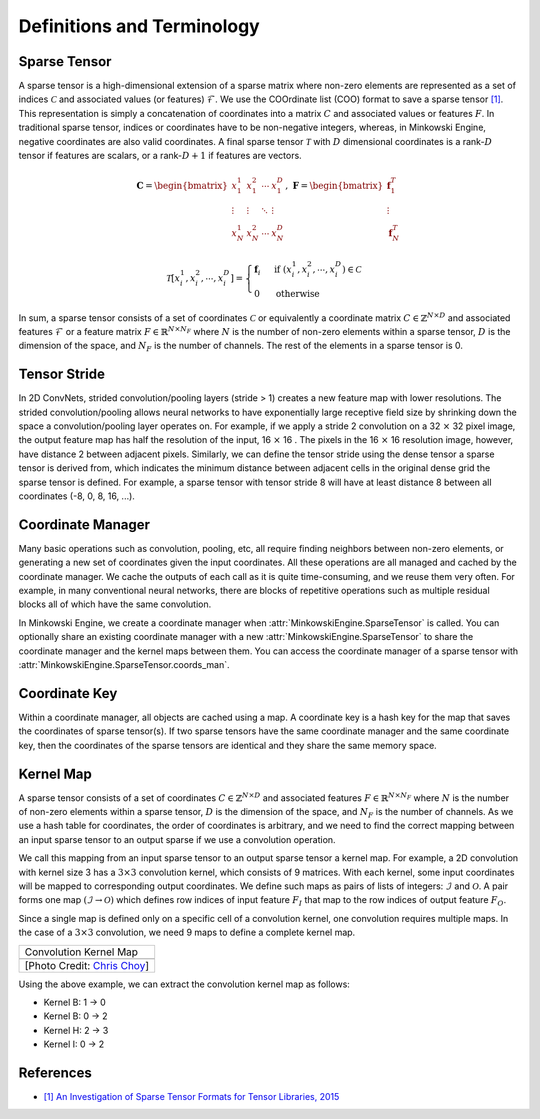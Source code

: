Definitions and Terminology
===========================

Sparse Tensor
-------------

A sparse tensor is a high-dimensional extension of a sparse matrix where non-zero elements are represented as a set of indices :math:`\mathcal{C}` and associated values (or features) :math:`\mathcal{F}`. We use the COOrdinate list (COO) format to save a sparse tensor `[1] <http://groups.csail.mit.edu/commit/papers/2016/parker-thesis.pdf>`_. This representation is simply a concatenation of coordinates into a matrix :math:`C` and associated values or features :math:`F`. In traditional sparse tensor, indices or coordinates have to be non-negative integers, whereas, in Minkowski Engine, negative coordinates are also valid coordinates. A final sparse tensor :math:`\mathscr{T}` with :math:`D` dimensional coordinates is a rank-:math:`D` tensor if features are scalars, or a rank-:math:`D + 1` if features are vectors.

.. math::

   \mathbf{C} = \begin{bmatrix}
   x_1^1   & x_1^2  & \cdots & x_1^D  \\
    \vdots & \vdots & \ddots & \vdots \\
   x_N^1   & x_N^2  & \cdots & x_N^D
   \end{bmatrix}, \; \mathbf{F} = \begin{bmatrix}
   \mathbf{f}_1^T\\
   \vdots\\
   \mathbf{f}_N^T
   \end{bmatrix}

.. math::

   \mathscr{T}[x^1_i,  x^2_i,  \cdots, x^D_i] = \begin{cases}
      \mathbf{f}_i \;\; & \text{if} \; (x^1_i,  x^2_i, \cdots, x^D_i) \in \mathcal{C} \\
      0   \;\; & \text{otherwise}
   \end{cases}

In sum, a sparse tensor consists of a set of coordinates :math:`\mathcal{C}` or equivalently a coordinate matrix :math:`C \in \mathbb{Z}^{N \times D}` and associated features :math:`\mathcal{F}` or a feature matrix :math:`F \in \mathbb{R}^{N \times N_F}` where :math:`N` is the number of non-zero elements within a sparse tensor, :math:`D` is the dimension of the space, and :math:`N_F` is the number of channels. The rest of the elements in a sparse tensor is 0.


Tensor Stride
-------------

In 2D ConvNets, strided convolution/pooling layers (stride > 1) creates a new feature map with lower resolutions. The strided convolution/pooling allows neural networks to have exponentially large receptive field size by shrinking down the space a convolution/pooling layer operates on. For example, if we apply a stride 2 convolution on a 32 :math:`\times` 32 pixel image, the output feature map has half the resolution of the input, 16 :math:`\times` 16 . The pixels in the 16 :math:`\times` 16 resolution image, however, have distance 2 between adjacent pixels. Similarly, we can define the tensor stride using the dense tensor a sparse tensor is derived from, which indicates the minimum distance between adjacent cells in the original dense grid the sparse tensor is defined. For example, a sparse tensor with tensor stride 8 will have at least distance 8 between all coordinates (-8, 0, 8, 16, ...).


Coordinate Manager
------------------

Many basic operations such as convolution, pooling, etc, all require finding neighbors between non-zero elements, or generating a new set of coordinates given the input coordinates. All these operations are all managed and cached by the coordinate manager. We cache the outputs of each call as it is quite time-consuming, and we reuse them very often. For example, in many conventional neural networks, there are blocks of repetitive operations such as multiple residual blocks all of which have the same convolution.

In Minkowski Engine, we create a coordinate manager when :attr:`MinkowskiEngine.SparseTensor` is called. You can optionally share an existing coordinate manager with a new :attr:`MinkowskiEngine.SparseTensor` to share the coordinate manager and the kernel maps between them. You can access the coordinate manager of a sparse tensor with :attr:`MinkowskiEngine.SparseTensor.coords_man`.


Coordinate Key
--------------

Within a coordinate manager, all objects are cached using a map. A coordinate key is a hash key for the map that saves the coordinates of sparse tensor(s). If two sparse tensors have the same coordinate manager and the same coordinate key, then the coordinates of the sparse tensors are identical and they share the same memory space.


Kernel Map
----------

A sparse tensor consists of a set of coordinates :math:`C \in \mathbb{Z}^{N \times D}` and associated features :math:`F \in \mathbb{R}^{N \times N_F}` where :math:`N` is the number of non-zero elements within a sparse tensor, :math:`D` is the dimension of the space, and :math:`N_F` is the number of channels. As we use a hash table for coordinates, the order of coordinates is arbitrary, and we need to find the correct mapping between an input sparse tensor to an output sparse if we use a convolution operation.

We call this mapping from an input sparse tensor to an output sparse tensor a kernel map.  For example, a 2D convolution with kernel size 3 has a :math:`3 \times 3` convolution kernel, which consists of 9 matrices. With each kernel, some input coordinates will be mapped to corresponding output coordinates. We define such maps as pairs of lists of integers: :math:`\mathcal{I}` and :math:`\mathcal{O}`.  A pair forms one map :math:`(\mathcal{I} \rightarrow \mathcal{O})` which defines row indices of input feature :math:`F_I` that map to the row indices of output feature :math:`F_O`.

Since a single map is defined only on a specific cell of a convolution kernel, one convolution requires multiple maps. In the case of a :math:`3 \times 3` convolution, we need 9 maps to define a complete kernel map.


.. |kernel_map| image:: images/kernel_map.gif
   :width: 100%

+-------------------------------------------------------+
| Convolution Kernel Map                                |
+-------------------------------------------------------+
| |kernel_map|                                          |
+-------------------------------------------------------+
| [Photo Credit: `Chris Choy <https://chrischoy.org>`_] |
+-------------------------------------------------------+

Using the above example, we can extract the convolution kernel map as follows:

- Kernel B: 1 → 0
- Kernel B: 0 → 2
- Kernel H: 2 → 3
- Kernel I: 0 → 2


References
----------

- `[1] An Investigation of Sparse Tensor Formats for Tensor Libraries, 2015 <http://groups.csail.mit.edu/commit/papers/2016/parker-thesis.pdf>`_
